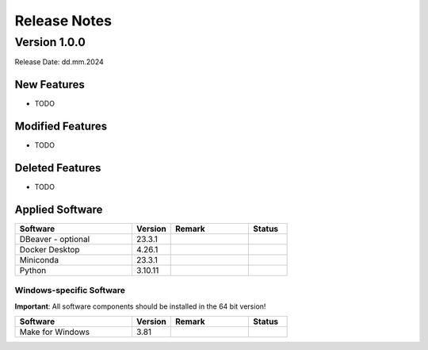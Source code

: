 Release Notes
=============

.. Templates
   ===
   New Features
   ~~~~~~~~~~~~
   Modified Features
   ~~~~~~~~~~~~~~~~~
   Deleted Features
   ~~~~~~~~~~~~~~~~
   Applied Software
   ~~~~~~~~~~~~~~~~
   Windows-specific Software
   .........................
   Open Issues
   ~~~~~~~~~~~
   Detailed Open Issues
   ~~~~~~~~~~~~~~~~~~~~

Version 1.0.0
-------------

Release Date: dd.mm.2024

New Features
~~~~~~~~~~~~

-  TODO

Modified Features
~~~~~~~~~~~~~~~~~

-  TODO

Deleted Features
~~~~~~~~~~~~~~~~

-  TODO

Applied Software
~~~~~~~~~~~~~~~~

.. list-table::
   :header-rows: 1
   :widths: 30 10 20 10

   * - Software
     - Version
     - Remark
     - Status
   * - DBeaver - optional
     - 23.3.1
     -
     -
   * - Docker Desktop
     - 4.26.1
     -
     -
   * - Miniconda
     - 23.3.1
     -
     -
   * - Python
     - 3.10.11
     -
     -

Windows-specific Software
.........................

**Important**: All software components should be installed in the 64 bit version!

.. list-table::
   :header-rows: 1
   :widths: 30 10 20 10

   * - Software
     - Version
     - Remark
     - Status
   * - Make for Windows
     - 3.81
     -
     -
